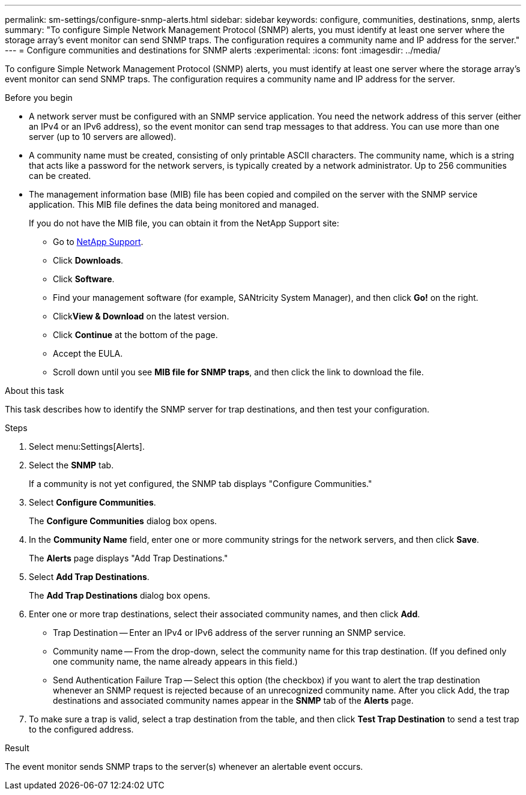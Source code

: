 ---
permalink: sm-settings/configure-snmp-alerts.html
sidebar: sidebar
keywords: configure, communities, destinations, snmp, alerts
summary: "To configure Simple Network Management Protocol (SNMP) alerts, you must identify at least one server where the storage array’s event monitor can send SNMP traps. The configuration requires a community name and IP address for the server."
---
= Configure communities and destinations for SNMP alerts
:experimental:
:icons: font
:imagesdir: ../media/

[.lead]
To configure Simple Network Management Protocol (SNMP) alerts, you must identify at least one server where the storage array's event monitor can send SNMP traps. The configuration requires a community name and IP address for the server.

.Before you begin

* A network server must be configured with an SNMP service application. You need the network address of this server (either an IPv4 or an IPv6 address), so the event monitor can send trap messages to that address. You can use more than one server (up to 10 servers are allowed).
* A community name must be created, consisting of only printable ASCII characters. The community name, which is a string that acts like a password for the network servers, is typically created by a network administrator. Up to 256 communities can be created.
* The management information base (MIB) file has been copied and compiled on the server with the SNMP service application. This MIB file defines the data being monitored and managed.
+
If you do not have the MIB file, you can obtain it from the NetApp Support site:

 ** Go to http://mysupport.netapp.com[NetApp Support^].
 ** Click *Downloads*.
 ** Click *Software*.
 ** Find your management software (for example, SANtricity System Manager), and then click *Go!* on the right.
 ** Click**View & Download** on the latest version.
 ** Click *Continue* at the bottom of the page.
 ** Accept the EULA.
 ** Scroll down until you see *MIB file for SNMP traps*, and then click the link to download the file.

.About this task

This task describes how to identify the SNMP server for trap destinations, and then test your configuration.

.Steps

. Select menu:Settings[Alerts].
. Select the *SNMP* tab.
+
If a community is not yet configured, the SNMP tab displays "Configure Communities."

. Select *Configure Communities*.
+
The *Configure Communities* dialog box opens.

. In the *Community Name* field, enter one or more community strings for the network servers, and then click *Save*.
+
The *Alerts* page displays "Add Trap Destinations."

. Select *Add Trap Destinations*.
+
The *Add Trap Destinations* dialog box opens.

. Enter one or more trap destinations, select their associated community names, and then click *Add*.
 ** Trap Destination -- Enter an IPv4 or IPv6 address of the server running an SNMP service.
 ** Community name -- From the drop-down, select the community name for this trap destination. (If you defined only one community name, the name already appears in this field.)
 ** Send Authentication Failure Trap -- Select this option (the checkbox) if you want to alert the trap destination whenever an SNMP request is rejected because of an unrecognized community name.
After you click Add, the trap destinations and associated community names appear in the *SNMP* tab of the *Alerts* page.
. To make sure a trap is valid, select a trap destination from the table, and then click *Test Trap Destination* to send a test trap to the configured address.

.Result

The event monitor sends SNMP traps to the server(s) whenever an alertable event occurs.
